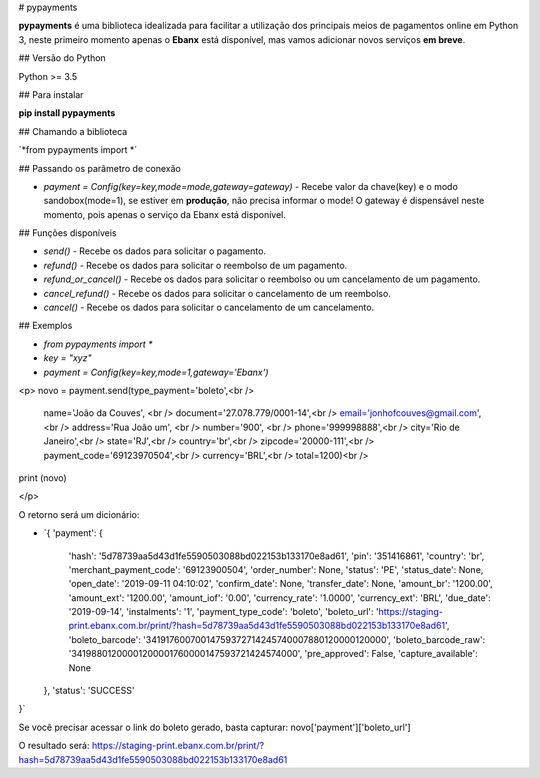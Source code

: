 # pypayments

**pypayments** é uma biblioteca idealizada para facilitar a utilização dos principais meios de pagamentos online em Python 3, neste primeiro momento apenas o **Ebanx** está disponível, mas vamos adicionar novos serviços **em breve**.

## Versão do Python

Python >= 3.5

## Para instalar

**pip install pypayments**

## Chamando a biblioteca

´*from pypayments import *´

## Passando os parâmetro de conexão

* `payment = Config(key=key,mode=mode,gateway=gateway)` - Recebe valor da chave(key) e o modo sandobox(mode=1), se estiver em **produção**, não precisa informar o mode! O gateway é dispensável neste momento, pois apenas o serviço da Ebanx está disponível.

## Funções disponíveis

* `send()` - Recebe os dados para solicitar o pagamento.

* `refund()` - Recebe os dados para solicitar o reembolso de um pagamento.

* `refund_or_cancel()` - Recebe os dados para solicitar o reembolso ou um cancelamento de um pagamento.

* `cancel_refund()` - Recebe os dados para solicitar o cancelamento de um reembolso.

* `cancel()` - Recebe os dados para solicitar o cancelamento de um cancelamento.

## Exemplos

* `from pypayments import *`

* `key = "xyz"`

* `payment = Config(key=key,mode=1,gateway='Ebanx')`



<p>
novo = payment.send(type_payment='boleto',<br />
                    name='João da Couves', <br />
                    document='27.078.779/0001-14',<br />
                    email='jonhofcouves@gmail.com', <br />
                    address='Rua João um', <br />
                    number='900', <br />
                    phone='999998888',<br />
                    city='Rio de Janeiro',<br />
                    state='RJ',<br />
                    country='br',<br />
                    zipcode='20000-111',<br />
                    payment_code='69123970504',<br />
                    currency='BRL',<br />
                    total=1200)<br />

print (novo)

</p>

O retorno será um dicionário:

* `{
  'payment': {
    'hash': '5d78739aa5d43d1fe5590503088bd022153b133170e8ad61',
    'pin': '351416861',
    'country': 'br',
    'merchant_payment_code': '69123900504',
    'order_number': None,
    'status': 'PE',
    'status_date': None,
    'open_date': '2019-09-11 04:10:02',
    'confirm_date': None,
    'transfer_date': None,
    'amount_br': '1200.00',
    'amount_ext': '1200.00',
    'amount_iof': '0.00',
    'currency_rate': '1.0000',
    'currency_ext': 'BRL',
    'due_date': '2019-09-14',
    'instalments': '1',
    'payment_type_code': 'boleto',
    'boleto_url': 'https://staging-print.ebanx.com.br/print/?hash=5d78739aa5d43d1fe5590503088bd022153b133170e8ad61',
    'boleto_barcode': '34191760070014759372714245740007880120000120000',
    'boleto_barcode_raw': '34198801200001200001760000147593721424574000',
    'pre_approved': False,
    'capture_available': None
  },
  'status': 'SUCCESS'
}`

Se você precisar acessar o link do boleto gerado, basta capturar: novo['payment']['boleto_url']

O resultado será: https://staging-print.ebanx.com.br/print/?hash=5d78739aa5d43d1fe5590503088bd022153b133170e8ad61
